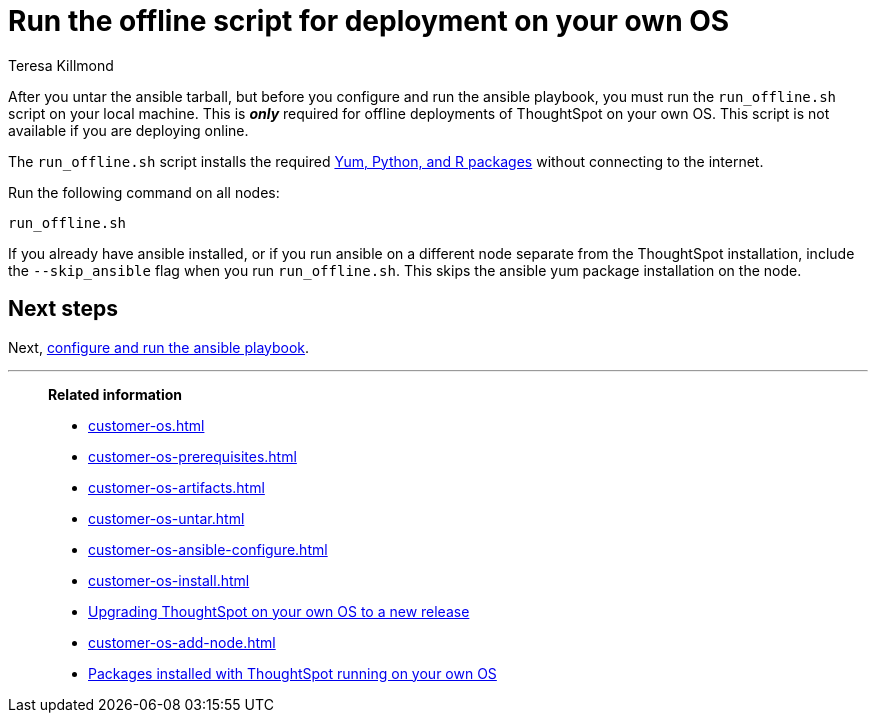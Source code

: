 = Run the offline script for deployment on your own OS
:last_updated: 5/10/2023
:linkattrs:
:author: Teresa Killmond
:experimental:
:description: If you are deploying ThoughtSpot offline, you must run the run-offline.sh script before you can configure and run the ansible playbook.

After you untar the ansible tarball, but before you configure and run the ansible playbook, you must run the `run_offline.sh` script on your local machine. This is *_only_* required for offline deployments of ThoughtSpot on your own OS. This script is not available if you are deploying online.

The `run_offline.sh` script installs the required xref:customer-os-packages.adoc[Yum, Python, and R packages] without connecting to the internet.

Run the following command on all nodes:
[source,bash]
----
run_offline.sh
----

If you already have ansible installed, or if you run ansible on a different node separate from the ThoughtSpot installation, include the `--skip_ansible` flag when you run `run_offline.sh`. This skips the ansible yum package installation on the node.

== Next steps

Next, xref:customer-os-ansible-configure.adoc[configure and run the ansible playbook].

'''
> **Related information**
>
> * xref:customer-os.adoc[]
> * xref:customer-os-prerequisites.adoc[]
> * xref:customer-os-artifacts.adoc[]
> * xref:customer-os-untar.adoc[]
> * xref:customer-os-ansible-configure.adoc[]
> * xref:customer-os-install.adoc[]
> * xref:customer-os-upgrade.adoc[Upgrading ThoughtSpot on your own OS to a new release]
> * xref:customer-os-add-node.adoc[]
> * xref:customer-os-packages.adoc[Packages installed with ThoughtSpot running on your own OS]
